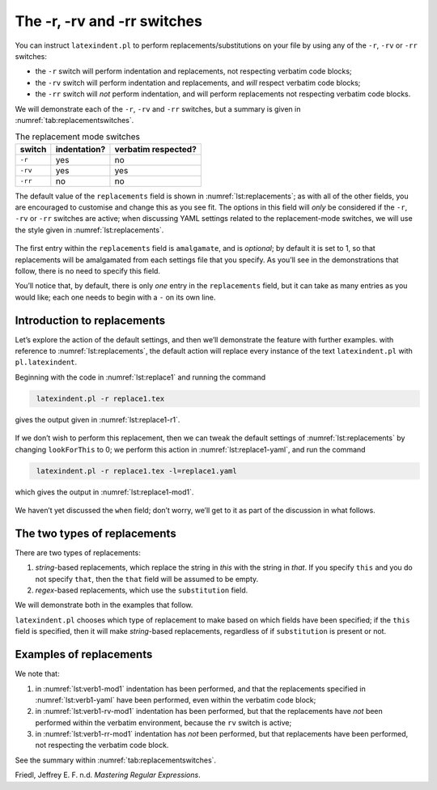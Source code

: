 .. label follows

.. _sec:replacements:

The -r, -rv and -rr switches
============================

You can instruct ``latexindent.pl`` to perform
replacements/substitutions on your file by using any of the ``-r``,
``-rv`` or ``-rr`` switches:

-  the ``-r`` switch will perform indentation and replacements, not
   respecting verbatim code blocks;

-  the ``-rv`` switch will perform indentation and replacements, and
   *will* respect verbatim code blocks;

-  the ``-rr`` switch will *not* perform indentation, and will perform
   replacements not respecting verbatim code blocks.

We will demonstrate each of the ``-r``, ``-rv`` and ``-rr`` switches,
but a summary is given in :numref:`tab:replacementswitches`.

.. label follows

.. _tab:replacementswitches:

.. table::  The replacement mode switches

	
	
	+-----------+----------------+-----------------------+
	| switch    | indentation?   | verbatim respected?   |
	+===========+================+=======================+
	| ``-r``    | yes            | no                    |
	+-----------+----------------+-----------------------+
	| ``-rv``   | yes            | yes                   |
	+-----------+----------------+-----------------------+
	| ``-rr``   | no             | no                    |
	+-----------+----------------+-----------------------+
	


The default value of the ``replacements`` field is shown in
:numref:`lst:replacements`; as with all of the other fields, you are
encouraged to customise and change this as you see fit. The options in
this field will *only* be considered if the ``-r``, ``-rv`` or ``-rr``
switches are active; when discussing YAML settings related to the
replacement-mode switches, we will use the style given in
:numref:`lst:replacements`.

 .. literalinclude:: ../defaultSettings.yaml
 	:class: .replaceyaml
 	:caption: ``replacements`` 
 	:name: lst:replacements
 	:lines: 571-579
 	:linenos:
 	:lineno-start: 571

The first entry within the ``replacements`` field is ``amalgamate``, and
is *optional*; by default it is set to 1, so that replacements will be
amalgamated from each settings file that you specify. As you’ll see in
the demonstrations that follow, there is no need to specify this field.

You’ll notice that, by default, there is only *one* entry in the
``replacements`` field, but it can take as many entries as you would
like; each one needs to begin with a ``-`` on its own line.

Introduction to replacements
----------------------------

Let’s explore the action of the default settings, and then we’ll
demonstrate the feature with further examples. with reference to
:numref:`lst:replacements`, the default action will replace every
instance of the text ``latexindent.pl`` with ``pl.latexindent``.

Beginning with the code in :numref:`lst:replace1` and running the
command

.. code-block:: latex
   :class: .commandshell

    latexindent.pl -r replace1.tex

gives the output given in :numref:`lst:replace1-r1`.

 .. literalinclude:: demonstrations/replace1.tex
 	:class: .tex
 	:caption: ``replace1.tex`` 
 	:name: lst:replace1

 .. literalinclude:: demonstrations/replace1-r1.tex
 	:class: .tex
 	:caption: ``replace1.tex`` default 
 	:name: lst:replace1-r1

If we don’t wish to perform this replacement, then we can tweak the
default settings of :numref:`lst:replacements` by changing
``lookForThis`` to 0; we perform this action in
:numref:`lst:replace1-yaml`, and run the command

.. code-block:: latex
   :class: .commandshell

    latexindent.pl -r replace1.tex -l=replace1.yaml

which gives the output in :numref:`lst:replace1-mod1`.

 .. literalinclude:: demonstrations/replace1-mod1.tex
 	:class: .tex
 	:caption: ``replace1.tex`` using :numref:`lst:replace1-yaml` 
 	:name: lst:replace1-mod1

 .. literalinclude:: demonstrations/replace1.yaml
 	:class: .replaceyaml
 	:caption: ``replace1.yaml`` 
 	:name: lst:replace1-yaml

We haven’t yet discussed the ``when`` field; don’t worry, we’ll get to
it as part of the discussion in what follows.

The two types of replacements
-----------------------------

There are two types of replacements:

#. *string*-based replacements, which replace the string in *this* with
   the string in *that*. If you specify ``this`` and you do not specify
   ``that``, then the ``that`` field will be assumed to be empty.

#. *regex*-based replacements, which use the ``substitution`` field.

We will demonstrate both in the examples that follow.

``latexindent.pl`` chooses which type of replacement to make based on
which fields have been specified; if the ``this`` field is specified,
then it will make *string*-based replacements, regardless of if
``substitution`` is present or not.

Examples of replacements
------------------------

.. proof:example::	
	
	We begin with code given in :numref:`lst:colsep`
	
	 .. literalinclude:: demonstrations/colsep.tex
	 	:class: .tex
	 	:caption: ``colsep.tex`` 
	 	:name: lst:colsep
	
	Let’s assume that our goal is to remove both of the ``arraycolsep``
	statements; we can achieve this in a few different ways.
	
	Using the YAML in :numref:`lst:colsep-yaml`, and running the command
	
	.. code-block:: latex
	   :class: .commandshell
	
	    latexindent.pl -r colsep.tex -l=colsep.yaml
	
	then we achieve the output in :numref:`lst:colsep-mod0`.
	
	 .. literalinclude:: demonstrations/colsep-mod0.tex
	 	:class: .tex
	 	:caption: ``colsep.tex`` using :numref:`lst:colsep` 
	 	:name: lst:colsep-mod0
	
	 .. literalinclude:: demonstrations/colsep.yaml
	 	:class: .replaceyaml
	 	:caption: ``colsep.yaml`` 
	 	:name: lst:colsep-yaml
	
	Note that in :numref:`lst:colsep-yaml`, we have specified *two*
	separate fields, each with their own ‘*this*’ field; furthermore, for
	both of the separate fields, we have not specified ‘``that``’, so the
	``that`` field is assumed to be blank by ``latexindent.pl``;
	
	We can make the YAML in :numref:`lst:colsep-yaml` more consise by
	exploring the ``substitution`` field. Using the settings in
	:numref:`lst:colsep1` and running the command
	
	.. code-block:: latex
	   :class: .commandshell
	
	    latexindent.pl -r colsep.tex -l=colsep1.yaml
	
	then we achieve the output in :numref:`lst:colsep-mod1`.
	
	 .. literalinclude:: demonstrations/colsep-mod1.tex
	 	:class: .tex
	 	:caption: ``colsep.tex`` using :numref:`lst:colsep1` 
	 	:name: lst:colsep-mod1
	
	 .. literalinclude:: demonstrations/colsep1.yaml
	 	:class: .replaceyaml
	 	:caption: ``colsep1.yaml`` 
	 	:name: lst:colsep1
	
	The code given in :numref:`lst:colsep1` is an example of a *regular
	expression*. This manual is not intended to be a tutorial on regular
	expressions; you might like to read, for example, Friedl (n.d.) for a
	detailed covering of the topic. With reference to
	:numref:`lst:colsep1`, we do note the following:
	
	-  the general form of the ``substitution`` field is
	   ``s/regex/replacement/modifiers``. You can place any regular
	   expression you like within this;
	
	-  we have ‘escaped’ the backslash by using ``\\``
	
	-  we have used ``\d+`` to represent *at least* one digit
	
	-  the ``s`` *modifier* (in the ``sg`` at the end of the line) instructs
	   ``latexindent.pl`` to treat your file as one single line;
	
	-  the ``g`` *modifier* (in the ``sg`` at the end of the line) instructs
	   ``latexindent.pl`` to make the substitution *globally* throughout
	   your file; you might try removing the ``g`` modifier from
	   :numref:`lst:colsep1` and observing the difference in output.
	
	You might like to see https://perldoc.perl.org/perlre.html#Modifiers for
	details of modifiers; in general, I recommend starting with the ``sg``
	modifiers for this feature.
	 

.. proof:example::	
	
	We’ll keep working with the file in :numref:`lst:colsep` for this
	example.
	
	Using the YAML in :numref:`lst:multi-line`, and running the command
	
	.. code-block:: latex
	   :class: .commandshell
	
	    latexindent.pl -r colsep.tex -l=multi-line.yaml
	
	then we achieve the output in :numref:`lst:colsep-mod2`.
	
	 .. literalinclude:: demonstrations/colsep-mod2.tex
	 	:class: .tex
	 	:caption: ``colsep.tex`` using :numref:`lst:multi-line` 
	 	:name: lst:colsep-mod2
	
	 .. literalinclude:: demonstrations/multi-line.yaml
	 	:class: .replaceyaml
	 	:caption: ``multi-line.yaml`` 
	 	:name: lst:multi-line
	
	With reference to :numref:`lst:multi-line`, we have specified a
	*multi-line* version of ``this`` by employing the *literal* YAML style
	``|-``. See, for example,
	https://stackoverflow.com/questions/3790454/in-yaml-how-do-i-break-a-string-over-multiple-lines
	for further options, all of which can be used in your YAML file.
	
	This is a natural point to explore the ``when`` field, specified in
	:numref:`lst:replacements`. This field can take two values: *before*
	and *after*, which respectively instruct ``latexindent.pl`` to perform
	the replacements *before* indentation or *after* it. The default value
	is ``before``.
	
	Using the YAML in :numref:`lst:multi-line1`, and running the command
	
	.. code-block:: latex
	   :class: .commandshell
	
	    latexindent.pl -r colsep.tex -l=multi-line1.yaml
	
	then we achieve the output in :numref:`lst:colsep-mod3`.
	
	 .. literalinclude:: demonstrations/colsep-mod3.tex
	 	:class: .tex
	 	:caption: ``colsep.tex`` using :numref:`lst:multi-line1` 
	 	:name: lst:colsep-mod3
	
	 .. literalinclude:: demonstrations/multi-line1.yaml
	 	:class: .replaceyaml
	 	:caption: ``multi-line1.yaml`` 
	 	:name: lst:multi-line1
	
	We note that, because we have specified ``when: after``, that
	``latexindent.pl`` has not found the string specified in
	:numref:`lst:multi-line1` within the file in :numref:`lst:colsep`.
	As it has looked for the string within :numref:`lst:multi-line1`
	*after* the indentation has been performed. After indentation, the
	string as written in :numref:`lst:multi-line1` is no longer part of
	the file, and has therefore not been replaced.
	
	As a final note on this example, if you use the ``-rr`` switch, as
	follows,
	
	.. code-block:: latex
	   :class: .commandshell
	
	    latexindent.pl -rr colsep.tex -l=multi-line1.yaml
	
	then the ``when`` field is ignored, no indentation is done, and the
	output is as in :numref:`lst:colsep-mod2`.
	 

.. proof:example::	
	
	An important part of the substitution routine is in *capture groups*.
	
	Assuming that we start with the code in :numref:`lst:displaymath`,
	let’s assume that our goal is to replace each occurrence of ``$$...$$``
	with ``\begin{equation*}...\end{equation*}``. This example is partly
	motivated by `tex stackexchange question
	242150 <https://tex.stackexchange.com/questions/242150/good-looking-latex-code>`__.
	
	 .. literalinclude:: demonstrations/displaymath.tex
	 	:class: .tex
	 	:caption: ``displaymath.tex`` 
	 	:name: lst:displaymath
	
	We use the settings in :numref:`lst:displaymath1` and run the command
	
	.. code-block:: latex
	   :class: .commandshell
	
	    latexindent.pl -r displaymath.tex -l=displaymath1.yaml
	
	to receive the output given in :numref:`lst:displaymath-mod1`.
	
	 .. literalinclude:: demonstrations/displaymath-mod1.tex
	 	:class: .tex
	 	:caption: ``displaymath.tex`` using :numref:`lst:displaymath1` 
	 	:name: lst:displaymath-mod1
	
	 .. literalinclude:: demonstrations/displaymath1.yaml
	 	:class: .replaceyaml
	 	:caption: ``displaymath1.yaml`` 
	 	:name: lst:displaymath1
	
	A few notes about :numref:`lst:displaymath1`:
	
	#. we have used the ``x`` modifier, which allows us to have white space
	   within the regex;
	
	#. we have used a capture group, ``(.*?)`` which captures the content
	   between the ``$$...$$`` into the special variable, ``$1``;
	
	#. we have used the content of the capture group, ``$1``, in the
	   replacement text.
	
	See https://perldoc.perl.org/perlre.html#Capture-groups for a discussion
	of capture groups.
	
	The features of the replacement switches can, of course, be combined
	with others from the toolkit of ``latexindent.pl``. For example, we can
	combine the poly-switches of :numref:`sec:poly-switches`, which we do
	in :numref:`lst:equation`; upon running the command
	
	.. code-block:: latex
	   :class: .commandshell
	
	    latexindent.pl -r -m displaymath.tex -l=displaymath1.yaml,equation.yaml
	
	then we receive the output in :numref:`lst:displaymath-mod2`.
	
	 .. literalinclude:: demonstrations/displaymath-mod2.tex
	 	:class: .tex
	 	:caption: ``displaymath.tex`` using :numref:`lst:displaymath1` and :numref:`lst:equation` 
	 	:name: lst:displaymath-mod2
	
	 .. literalinclude:: demonstrations/equation.yaml
	 	:class: .mlbyaml
	 	:caption: ``equation.yaml`` 
	 	:name: lst:equation
	
	
	 

.. proof:example::	
	
	This example is motivated by `tex stackexchange question
	490086 <https://tex.stackexchange.com/questions/490086/bring-several-lines-together-to-fill-blank-spaces-in-texmaker>`__.
	We begin with the code in :numref:`lst:phrase`.
	
	 .. literalinclude:: demonstrations/phrase.tex
	 	:class: .tex
	 	:caption: ``phrase.tex`` 
	 	:name: lst:phrase
	
	Our goal is to make the spacing uniform between the phrases. To achieve
	this, we emply the settings in :numref:`lst:hspace`, and run the
	command
	
	.. code-block:: latex
	   :class: .commandshell
	
	    latexindent.pl -r phrase.tex -l=hspace.yaml
	
	which gives the output in :numref:`lst:phrase-mod1`.
	
	 .. literalinclude:: demonstrations/phrase-mod1.tex
	 	:class: .tex
	 	:caption: ``phrase.tex`` using :numref:`lst:hspace` 
	 	:name: lst:phrase-mod1
	
	 .. literalinclude:: demonstrations/hspace.yaml
	 	:class: .replaceyaml
	 	:caption: ``hspace.yaml`` 
	 	:name: lst:hspace
	
	The ``\h+`` setting in :numref:`lst:hspace` say to replace *at least
	one horizontal space* with a single space.
	 

.. proof:example::	
	
	We begin with the code in :numref:`lst:references`.
	
	 .. literalinclude:: demonstrations/references.tex
	 	:class: .tex
	 	:caption: ``references.tex`` 
	 	:name: lst:references
	
	Our goal is to change each reference so that both the text and the
	reference are contained within one hyperlink. We achieve this by
	employing :numref:`lst:reference` and running the command
	
	.. code-block:: latex
	   :class: .commandshell
	
	    latexindent.pl -r references.tex -l=reference.yaml
	
	which gives the output in :numref:`lst:references-mod1`.
	
	 .. literalinclude:: demonstrations/references-mod1.tex
	 	:class: .tex
	 	:caption: ``references.tex`` using :numref:`lst:reference` 
	 	:name: lst:references-mod1
	
	 .. literalinclude:: demonstrations/reference.yaml
	 	:class: .replaceyaml
	 	:caption: ``reference.yaml`` 
	 	:name: lst:reference
	
	Referencing :numref:`lst:reference`, the ``|`` means *or*, we have
	used *capture groups*, together with an example of an *optional*
	pattern, ``(?:eq)?``.
	 

.. proof:example::	
	
	Let’s explore the three replacement mode switches (see
	:numref:`tab:replacementswitches`) in the context of an example that
	contains a verbatim code block, :numref:`lst:verb1`; we will use the
	settings in :numref:`lst:verb1-yaml`.
	
	 .. literalinclude:: demonstrations/verb1.tex
	 	:class: .tex
	 	:caption: ``verb1.tex`` 
	 	:name: lst:verb1
	
	 .. literalinclude:: demonstrations/verbatim1.yaml
	 	:class: .replaceyaml
	 	:caption: ``verbatim1.yaml`` 
	 	:name: lst:verbatim1-yaml
	
	Upon running the following commands,
	
	.. code-block:: latex
	   :class: .commandshell
	
	    latexindent.pl -r verb1.tex -l=verbatim1.yaml -o=+mod1
	    latexindent.pl -rv verb1.tex -l=verbatim1.yaml -o=+-rv-mod1
	    latexindent.pl -rr verb1.tex -l=verbatim1.yaml -o=+-rr-mod1
	
	we receive the respective output in :numref:`lst:verb1-mod1` –
	:numref:`lst:verb1-rr-mod1`
	
	 .. literalinclude:: demonstrations/verb1-mod1.tex
	 	:class: .tex
	 	:caption: ``verb1-mod1.tex`` 
	 	:name: lst:verb1-mod1
	
	 .. literalinclude:: demonstrations/verb1-rv-mod1.tex
	 	:class: .tex
	 	:caption: ``verb1-rv-mod1.tex`` 
	 	:name: lst:verb1-rv-mod1
	
	 .. literalinclude:: demonstrations/verb1-rr-mod1.tex
	 	:class: .tex
	 	:caption: ``verb1-rr-mod1.tex`` 
	 	:name: lst:verb1-rr-mod1
	
	
	 

We note that:

#. in :numref:`lst:verb1-mod1` indentation has been performed, and
   that the replacements specified in :numref:`lst:verb1-yaml` have
   been performed, even within the verbatim code block;

#. in :numref:`lst:verb1-rv-mod1` indentation has been performed, but
   that the replacements have *not* been performed within the verbatim
   environment, because the ``rv`` switch is active;

#. in :numref:`lst:verb1-rr-mod1` indentation has *not* been
   performed, but that replacements have been performed, not respecting
   the verbatim code block.

See the summary within :numref:`tab:replacementswitches`.

.. proof:example::	
	
	Let’s explore the ``amalgamate`` field from :numref:`lst:replacements`
	in the context of the file specified in :numref:`lst:amalg1`.
	
	 .. literalinclude:: demonstrations/amalg1.tex
	 	:class: .tex
	 	:caption: ``amalg1.tex`` 
	 	:name: lst:amalg1
	
	Let’s consider the YAML files given in :numref:`lst:amalg1-yaml` –
	:numref:`lst:amalg3-yaml`.
	
	 .. literalinclude:: demonstrations/amalg1-yaml.yaml
	 	:class: .replaceyaml
	 	:caption: ``amalg1-yaml.yaml`` 
	 	:name: lst:amalg1-yaml
	
	 .. literalinclude:: demonstrations/amalg2-yaml.yaml
	 	:class: .replaceyaml
	 	:caption: ``amalg2-yaml.yaml`` 
	 	:name: lst:amalg2-yaml
	
	 .. literalinclude:: demonstrations/amalg3-yaml.yaml
	 	:class: .replaceyaml
	 	:caption: ``amalg3-yaml.yaml`` 
	 	:name: lst:amalg3-yaml
	
	Upon running the following commands,
	
	.. code-block:: latex
	   :class: .commandshell
	
	    latexindent.pl -r amalg1.tex -l=amalg1-yaml
	    latexindent.pl -r amalg1.tex -l=amalg1-yaml,amalg2-yaml
	    latexindent.pl -r amalg1.tex -l=amalg1-yaml,amalg2-yaml,amalg3-yaml
	
	we receive the respective output in :numref:`lst:amalg1-mod1` –
	:numref:`lst:amalg1-mod123`.
	
	 .. literalinclude:: demonstrations/amalg1-mod1.tex
	 	:class: .tex
	 	:caption: ``amalg1.tex`` using :numref:`lst:amalg1-yaml` 
	 	:name: lst:amalg1-mod1
	
	 .. literalinclude:: demonstrations/amalg1-mod12.tex
	 	:class: .tex
	 	:caption: ``amalg1.tex`` using :numref:`lst:amalg1-yaml` and :numref:`lst:amalg2-yaml` 
	 	:name: lst:amalg1-mod12
	
	 .. literalinclude:: demonstrations/amalg1-mod123.tex
	 	:class: .tex
	 	:caption: ``amalg1.tex`` using :numref:`lst:amalg1-yaml` and :numref:`lst:amalg2-yaml` and :numref:`lst:amalg3-yaml` 
	 	:name: lst:amalg1-mod123
	
	We note that:
	
	#. in :numref:`lst:amalg1-mod1` the replacements from
	   :numref:`lst:amalg1-yaml` have been used;
	
	#. in :numref:`lst:amalg1-mod12` the replacements from
	   :numref:`lst:amalg1-yaml` and :numref:`lst:amalg2-yaml` have
	   *both* been used, because the default value of ``amalgamate`` is 1;
	
	#. in :numref:`lst:amalg1-mod123` *only* the replacements from
	   :numref:`lst:amalg3-yaml` have been used, because the value of
	   ``amalgamate`` has been set to 0.
	
	
	 

.. raw:: html

   <div id="refs" class="references">

.. raw:: html

   <div id="ref-masteringregexp">

Friedl, Jeffrey E. F. n.d. *Mastering Regular Expressions*.

.. raw:: html

   </div>

.. raw:: html

   </div>
